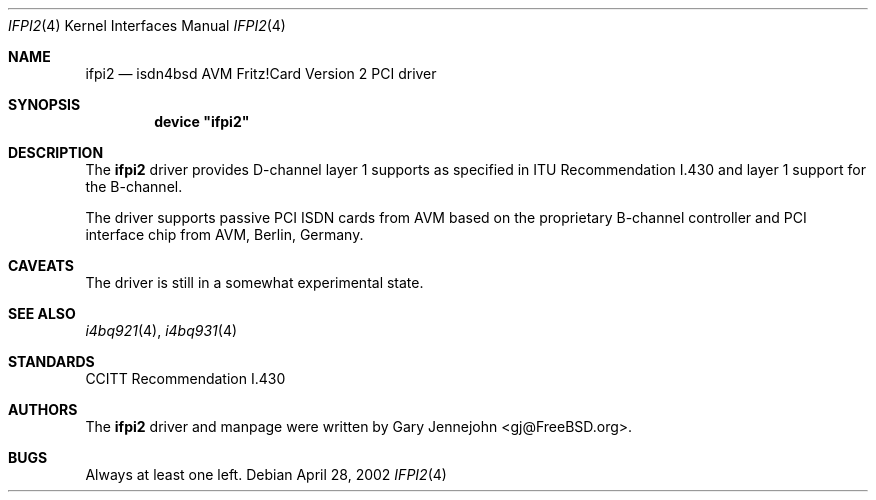 .\"
.\" Copyright (c) 2002 Gary Jennejohn. All rights reserved.
.\"
.\" Redistribution and use in source and binary forms, with or without
.\" modification, are permitted provided that the following conditions
.\" are met:
.\" 1. Redistributions of source code must retain the above copyright
.\"    notice, this list of conditions and the following disclaimer.
.\" 2. Redistributions in binary form must reproduce the above copyright
.\"    notice, this list of conditions and the following disclaimer in the
.\"    documentation and/or other materials provided with the distribution.
.\"
.\" THIS SOFTWARE IS PROVIDED BY THE AUTHOR AND CONTRIBUTORS ``AS IS'' AND
.\" ANY EXPRESS OR IMPLIED WARRANTIES, INCLUDING, BUT NOT LIMITED TO, THE
.\" IMPLIED WARRANTIES OF MERCHANTABILITY AND FITNESS FOR A PARTICULAR PURPOSE
.\" ARE DISCLAIMED.  IN NO EVENT SHALL THE AUTHOR OR CONTRIBUTORS BE LIABLE
.\" FOR ANY DIRECT, INDIRECT, INCIDENTAL, SPECIAL, EXEMPLARY, OR CONSEQUENTIAL
.\" DAMAGES (INCLUDING, BUT NOT LIMITED TO, PROCUREMENT OF SUBSTITUTE GOODS
.\" OR SERVICES; LOSS OF USE, DATA, OR PROFITS; OR BUSINESS INTERRUPTION)
.\" HOWEVER CAUSED AND ON ANY THEORY OF LIABILITY, WHETHER IN CONTRACT, STRICT
.\" LIABILITY, OR TORT (INCLUDING NEGLIGENCE OR OTHERWISE) ARISING IN ANY WAY
.\" OUT OF THE USE OF THIS SOFTWARE, EVEN IF ADVISED OF THE POSSIBILITY OF
.\" SUCH DAMAGE.
.\"
.\"	$Id$
.\"
.\" $FreeBSD: src/usr.sbin/i4b/man/ifpi2.4,v 1.2.2.1 2002/04/28 11:42:22 gj Exp $
.\" $DragonFly: src/usr.sbin/i4b/man/ifpi2.4,v 1.3 2006/02/17 19:40:15 swildner Exp $
.\"
.\"	last edit-date: [Thu Mar 16 16:27:40 2000]
.\"
.Dd April 28, 2002
.Dt IFPI2 4
.Os
.Sh NAME
.Nm ifpi2
.Nd isdn4bsd AVM Fritz!Card Version 2 PCI driver
.Sh SYNOPSIS
.Cd device \&"ifpi2\&"
.Sh DESCRIPTION
The
.Nm
driver provides D-channel layer 1 supports as specified in ITU Recommendation
I.430 and layer 1 support for the B-channel.
.Pp
The driver supports passive PCI ISDN cards from AVM based on the proprietary
B-channel controller and PCI interface chip from AVM, Berlin, Germany.
.Sh CAVEATS
The driver is still in a somewhat experimental state.
.Sh SEE ALSO
.Xr i4bq921 4 ,
.Xr i4bq931 4
.Sh STANDARDS
CCITT Recommendation I.430
.Sh AUTHORS
.An -nosplit
The
.Nm
driver and manpage were written by
.An Gary Jennejohn Aq gj@FreeBSD.org .
.Sh BUGS
Always at least one left.
